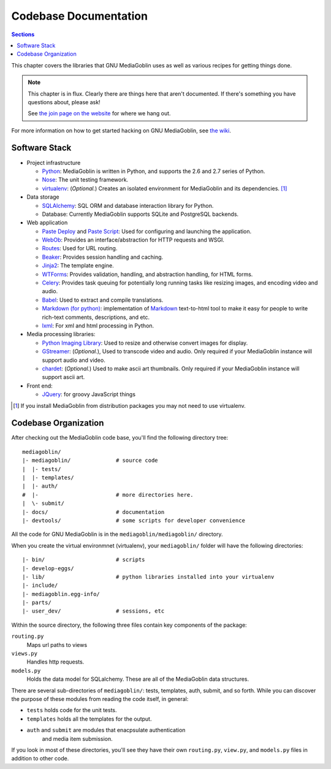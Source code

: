 .. MediaGoblin Documentation

   Written in 2011, 2012 by MediaGoblin contributors

   To the extent possible under law, the author(s) have dedicated all
   copyright and related and neighboring rights to this software to
   the public domain worldwide. This software is distributed without
   any warranty.

   You should have received a copy of the CC0 Public Domain
   Dedication along with this software. If not, see
   <http://creativecommons.org/publicdomain/zero/1.0/>.

.. _codebase-chapter:

========================
 Codebase Documentation
========================

.. contents:: Sections
   :local:


This chapter covers the libraries that GNU MediaGoblin uses as well as
various recipes for getting things done.

.. Note::

   This chapter is in flux.  Clearly there are things here that aren't
   documented.  If there's something you have questions about, please
   ask!

   See `the join page on the website <http://mediagoblin.org/join/>`_
   for where we hang out.

For more information on how to get started hacking on GNU MediaGoblin,
see `the wiki <http://wiki.mediagoblin.org/>`_.


Software Stack
==============

* Project infrastructure

  * `Python <http://python.org/>`_: MediaGoblin is written in Python,
    and supports the 2.6 and 2.7 series of Python.

  * `Nose <http://somethingaboutorange.com/mrl/projects/nose/>`_: The
    unit testing framework.

  * `virtualenv <http://www.virtualenv.org/>`_: (*Optional.*) Creates
    an isolated environment for MediaGoblin and its
    dependencies. [#virtualenv-note]_

* Data storage

  * `SQLAlchemy <http://sqlalchemy.org/>`_: SQL ORM and database
    interaction library for Python.

  * Database: Currently MediaGoblin supports SQLite and PostgreSQL
    backends.

* Web application

  * `Paste Deploy <http://pythonpaste.org/deploy/>`_ and `Paste Script
    <http://pythonpaste.org/script/>`_: Used for configuring and
    launching the application.

  * `WebOb <http://pythonpaste.org/webob/>`_: Provides an
    interface/abstraction for HTTP requests and WSGI.

  * `Routes <http://routes.groovie.org/>`_: Used for URL routing.

  * `Beaker <http://beaker.groovie.org/>`_: Provides session handling
    and caching.

  * `Jinja2 <http://jinja.pocoo.org/docs/>`_: The template engine.

  * `WTForms <http://wtforms.simplecodes.com/>`_: Provides validation,
    handling, and abstraction handling, for HTML forms.

  * `Celery <http://celeryproject.org/>`_: Provides task queuing for
    potentially long running tasks like resizing images, and encoding
    video and audio.

  * `Babel <http://babel.edgewall.org>`_: Used to extract and compile
    translations.

  * `Markdown (for python) <http://pypi.python.org/pypi/Markdown>`_:
    implementation of `Markdown <http://daringfireball.net/projects/markdown/>`_
    text-to-html tool to make it easy for people to write rich-text
    comments, descriptions, and etc.

  * `lxml <http://lxml.de/>`_: For xml and html processing in Python.

* Media processing libraries:

  * `Python Imaging Library <http://www.pythonware.com/products/pil/>`_:
    Used to resize and otherwise convert images for display.

  * `GStreamer <http://gstreamer.freedesktop.org/>`_: (*Optional.*),
    Used to transcode video and audio. Only required if your
    MediaGoblin instance will support audio and video.

  * `chardet <http://pypi.python.org/pypi/chardet>`_: (*Optional.*)
    Used to make ascii art thumbnails. Only required if your
    MediaGoblin instance will support ascii art.

* Front end:

  * `JQuery <http://jquery.com/>`_: for groovy JavaScript things


.. [#virtualenv-note] If you install MediaGoblin from distribution packages
   you may not need to use virtualenv.


Codebase Organization
=====================

After checking out the MediaGoblin code base, you'll find the
following directory tree: ::

    mediagoblin/
    |- mediagoblin/              # source code
    |  |- tests/
    |  |- templates/
    |  |- auth/
    #  |-                        # more directories here.
    |  \- submit/
    |- docs/                     # documentation
    |- devtools/                 # some scripts for developer convenience

All the code for GNU MediaGoblin is in the
``mediagoblin/mediagoblin/`` directory.


When you create the virtual environmnet (virtualenv), your
``mediagoblin/`` folder will have the following directories: ::

    |- bin/                      # scripts
    |- develop-eggs/
    |- lib/                      # python libraries installed into your virtualenv
    |- include/
    |- mediagoblin.egg-info/
    |- parts/
    |- user_dev/                 # sessions, etc


Within the source directory, the following three files contain key
components of the package:

``routing.py``
   Maps url paths to views

``views.py``
   Handles http requests.

``models.py``
   Holds the data model for SQLalchemy. These are all of the
   MediaGoblin data structures.

There are several sub-directories of ``mediagoblin/``: tests,
templates, auth, submit, and so forth. While you can discover the
purpose of these modules from reading the code itself, in general:

- ``tests`` holds code for the unit tests.

- ``templates`` holds all the templates for the output.

- ``auth`` and ``submit`` are modules that enacpsulate authentication
   and media item submission.

If you look in most of these directories, you'll see they have their
own ``routing.py``, ``view.py``, and ``models.py`` files in addition
to other code.
